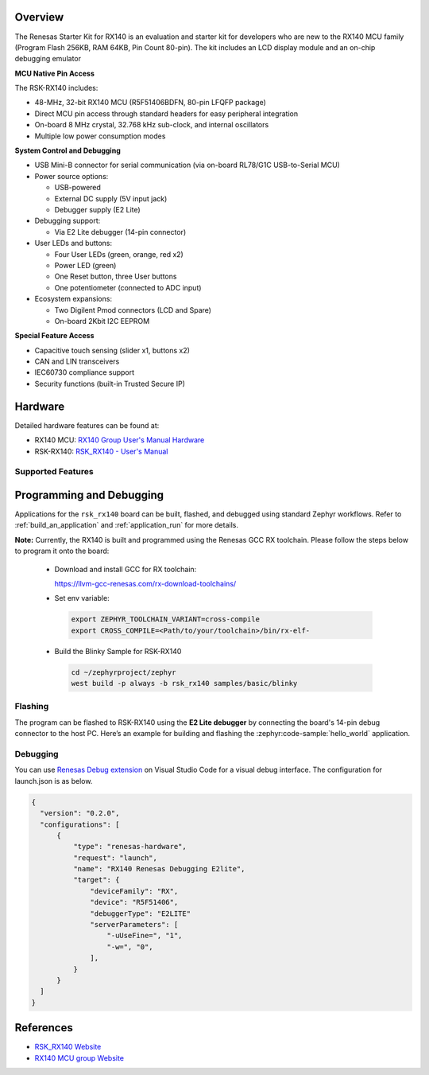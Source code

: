 .. zephyr:board:: rsk_rx140

Overview
********

The Renesas Starter Kit for RX140 is an evaluation and starter kit for developers who are new
to the RX140 MCU family (Program Flash 256KB, RAM 64KB, Pin Count 80-pin).
The kit includes an LCD display module and an on-chip debugging emulator

**MCU Native Pin Access**

The RSK-RX140 includes:

- 48-MHz, 32-bit RX140 MCU (R5F51406BDFN, 80-pin LFQFP package)
- Direct MCU pin access through standard headers for easy peripheral integration
- On-board 8 MHz crystal, 32.768 kHz sub-clock, and internal oscillators
- Multiple low power consumption modes

**System Control and Debugging**

- USB Mini-B connector for serial communication (via on-board RL78/G1C USB-to-Serial MCU)
- Power source options:

  - USB-powered
  - External DC supply (5V input jack)
  - Debugger supply (E2 Lite)

- Debugging support:

  - Via E2 Lite debugger (14-pin connector)

- User LEDs and buttons:

  - Four User LEDs (green, orange, red x2)
  - Power LED (green)
  - One Reset button, three User buttons
  - One potentiometer (connected to ADC input)

- Ecosystem expansions:

  - Two Digilent Pmod connectors (LCD and Spare)
  - On-board 2Kbit I2C EEPROM

**Special Feature Access**

- Capacitive touch sensing (slider x1, buttons x2)
- CAN and LIN transceivers
- IEC60730 compliance support
- Security functions (built-in Trusted Secure IP)

Hardware
********
Detailed hardware features can be found at:

- RX140 MCU: `RX140 Group User's Manual Hardware`_
- RSK-RX140: `RSK_RX140 - User's Manual`_

Supported Features
==================

.. zephyr:board-supported-hw::

Programming and Debugging
*************************

.. zephyr:board-supported-runners::

Applications for the ``rsk_rx140`` board can be built, flashed, and debugged using standard
Zephyr workflows. Refer to :ref:`build_an_application` and :ref:`application_run` for more details.

**Note:** Currently, the RX140 is built and programmed using the Renesas GCC RX toolchain.
Please follow the steps below to program it onto the board:

  - Download and install GCC for RX toolchain:

    https://llvm-gcc-renesas.com/rx-download-toolchains/

  - Set env variable:

   .. code-block:: console

      export ZEPHYR_TOOLCHAIN_VARIANT=cross-compile
      export CROSS_COMPILE=<Path/to/your/toolchain>/bin/rx-elf-

  - Build the Blinky Sample for RSK-RX140

   .. code-block:: console

      cd ~/zephyrproject/zephyr
      west build -p always -b rsk_rx140 samples/basic/blinky

Flashing
========

The program can be flashed to RSK-RX140 using the **E2 Lite debugger** by
connecting the board's 14-pin debug connector to the host PC.
Here’s an example for building and flashing the :zephyr:code-sample:`hello_world` application.

.. zephyr-app-commands::
   :zephyr-app: samples/hello_world
   :board: rsk_rx140
   :goals: build flash

Debugging
=========

You can use `Renesas Debug extension`_ on Visual Studio Code for a visual debug interface.
The configuration for launch.json is as below.

.. code-block:: json

  {
    "version": "0.2.0",
    "configurations": [
        {
            "type": "renesas-hardware",
            "request": "launch",
            "name": "RX140 Renesas Debugging E2lite",
            "target": {
                "deviceFamily": "RX",
                "device": "R5F51406",
                "debuggerType": "E2LITE"
                "serverParameters": [
                    "-uUseFine=", "1",
                    "-w=", "0",
                ],
            }
        }
    ]
  }

References
**********

- `RSK_RX140 Website`_
- `RX140 MCU group Website`_

.. _RSK_RX140 Website:
   https://www.renesas.com/en/design-resources/boards-kits/rsk-rx140

.. _RX140 MCU group Website:
   https://www.renesas.com/en/products/rx140

.. _RSK_RX140 - User's Manual:
   https://www.renesas.com/en/document/mat/renesas-starter-kit-rx140-users-manual

.. _RX140 Group User's Manual Hardware:
   https://www.renesas.com/en/document/mah/rx140-group-users-manual-hardware-rev120

.. _Renesas Debug extension:
   https://marketplace.visualstudio.com/items?itemName=RenesasElectronicsCorporation.renesas-debug
